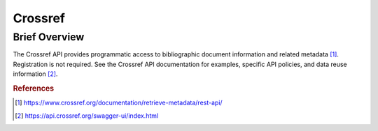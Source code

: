 Crossref
%%%%%%%%%%%%%%%%%

.. sectionauthor:: Vincent F. Scalfani <vfscalfani@ua.edu>

Brief Overview
*****************

The Crossref API provides programmatic access to bibliographic document information and related metadata [#crossref1]_. Registration is not required. See the Crossref API documentation for examples, specific API policies, and data reuse information [#crossref2]_.

.. rubric:: References

.. [#crossref1] `<https://www.crossref.org/documentation/retrieve-metadata/rest-api/>`_

.. [#crossref2] `<https://api.crossref.org/swagger-ui/index.html>`_
